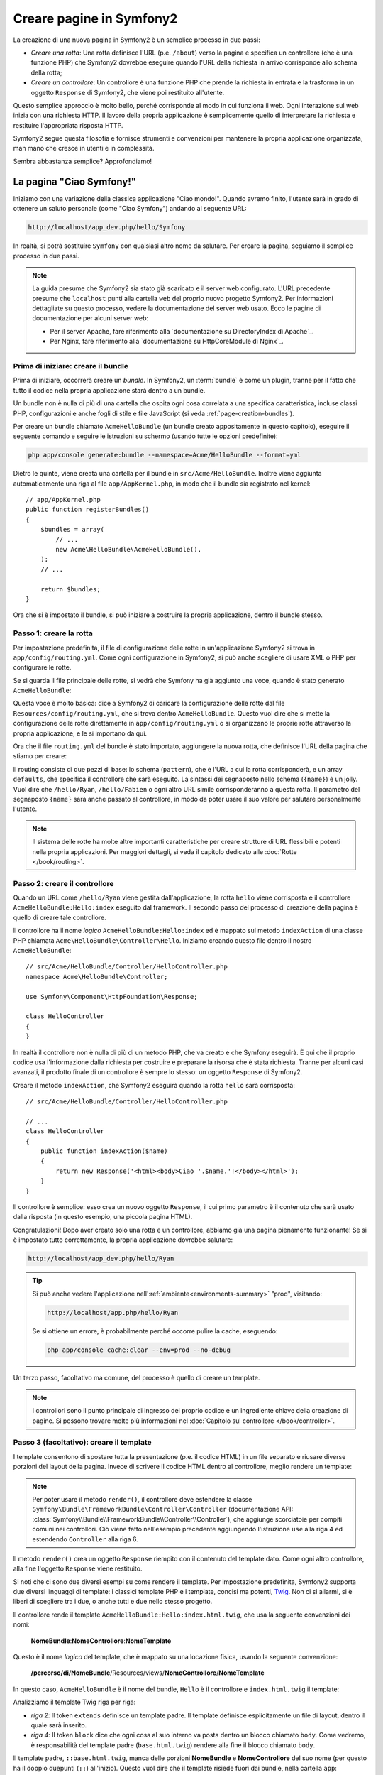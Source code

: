 .. index::
   single: Creazione di pagine

Creare pagine in Symfony2
=========================

La creazione di una nuova pagina in Symfony2 è un semplice processo in due passi:

* *Creare una rotta*: Una rotta definisce l'URL (p.e. ``/about``) verso la pagina
  e specifica un controllore (che è una funzione PHP) che Symfony2 dovrebbe
  eseguire quando l'URL della richiesta in arrivo corrisponde allo schema della rotta;

* *Creare un controllore*: Un controllore è una funzione PHP che prende la richiesta in
  entrata e la trasforma in un oggetto ``Response`` di Symfony2, che viene poi
  restituito all'utente.

Questo semplice approccio è molto bello, perché corrisponde al modo in cui funziona il web.
Ogni interazione sul web inizia con una richiesta HTTP. Il lavoro della propria applicazione
è semplicemente quello di interpretare la richiesta e restituire l'appropriata
risposta HTTP.

Symfony2 segue questa filosofia e fornisce strumenti e convenzioni per mantenere la propria
applicazione organizzata, man mano che cresce in utenti e in complessità.

Sembra abbastanza semplice? Approfondiamo!

.. index::
   single: Creazione di pagine; Esempio

La pagina "Ciao Symfony!"
-------------------------

Iniziamo con una variazione della classica applicazione "Ciao mondo!". Quando avremo
finito, l'utente sarà in grado di ottenere un saluto personale (come "Ciao Symfony")
andando al seguente URL:

.. code-block:: text

    http://localhost/app_dev.php/hello/Symfony

In realtà, si potrà sostituire ``Symfony`` con qualsiasi altro nome da
salutare. Per creare la pagina, seguiamo il semplice processo in due passi.

.. note::

    La guida presume che Symfony2 sia stato già scaricato e il server web
    configurato. L'URL precedente presume che ``localhost`` punti alla cartella
    ``web`` del proprio nuovo progetto Symfony2. Per informazioni dettagliate su
    questo processo, vedere la documentazione del server web usato.
    Ecco le pagine di documentazione per alcuni server web:
    
    * Per il server Apache, fare riferimento alla `documentazione su DirectoryIndex di Apache`_.
    * Per Nginx, fare riferimento alla `documentazione su HttpCoreModule di Nginx`_.

Prima di iniziare: creare il bundle
~~~~~~~~~~~~~~~~~~~~~~~~~~~~~~~~~~~

Prima di iniziare, occorrerà creare un *bundle*. In Symfony2, un :term:`bundle`
è come un plugin, tranne per il fatto che tutto il codice nella propria applicazione
starà dentro a un bundle.

Un bundle non è nulla di più di una cartella che ospita ogni cosa correlata a una
specifica caratteristica, incluse classi PHP, configurazioni e anche fogli di stile
e file JavaScript (si veda :ref:`page-creation-bundles`).

Per creare un bundle chiamato ``AcmeHelloBundle`` (un bundle creato appositamente in
questo capitolo), eseguire il seguente comando e seguire le istruzioni su schermo
(usando tutte le opzioni predefinite):

.. code-block:: bash

    php app/console generate:bundle --namespace=Acme/HelloBundle --format=yml

Dietro le quinte, viene creata una cartella per il bundle in ``src/Acme/HelloBundle``.
Inoltre viene aggiunta automaticamente una riga al file ``app/AppKernel.php``, in modo
che il bundle sia registrato nel kernel::

    // app/AppKernel.php
    public function registerBundles()
    {
        $bundles = array(
            // ...
            new Acme\HelloBundle\AcmeHelloBundle(),
        );
        // ...

        return $bundles;
    }

Ora che si è impostato il bundle, si può iniziare a costruire la propria applicazione,
dentro il bundle stesso.

Passo 1: creare la rotta
~~~~~~~~~~~~~~~~~~~~~~~~

Per impostazione predefinita, il file di configurazione delle rotte in un'applicazione
Symfony2 si trova in ``app/config/routing.yml``. Come ogni configurazione in Symfony2,
si può anche scegliere di usare XML o PHP per configurare le rotte.

Se si guarda il file principale delle rotte, si vedrà che Symfony ha già aggiunto
una voce, quando è stato generato ``AcmeHelloBundle``:

.. configuration-block::

    .. code-block:: yaml

        # app/config/routing.yml
        AcmeHelloBundle:
            resource: "@AcmeHelloBundle/Resources/config/routing.yml"
            prefix:   /

    .. code-block:: xml

        <!-- app/config/routing.xml -->
        <?xml version="1.0" encoding="UTF-8" ?>

        <routes xmlns="http://symfony.com/schema/routing"
            xmlns:xsi="http://www.w3.org/2001/XMLSchema-instance"
            xsi:schemaLocation="http://symfony.com/schema/routing http://symfony.com/schema/routing/routing-1.0.xsd">

            <import resource="@AcmeHelloBundle/Resources/config/routing.xml" prefix="/" />
        </routes>

    .. code-block:: php

        // app/config/routing.php
        use Symfony\Component\Routing\RouteCollection;
        use Symfony\Component\Routing\Route;

        $collection = new RouteCollection();
        $collection->addCollection(
            $loader->import('@AcmeHelloBundle/Resources/config/routing.php'),
            '/',
        );

        return $collection;

Questa voce è molto basica: dice a Symfony2 di caricare la configurazione delle rotte
dal file ``Resources/config/routing.yml``, che si trova dentro ``AcmeHelloBundle``.
Questo vuol dire che si mette la configurazione delle rotte direttamente in ``app/config/routing.yml``
o si organizzano le proprie rotte attraverso la propria applicazione, e le si importano da qui.

Ora che il file ``routing.yml`` del bundle è stato importato, aggiungere la nuova rotta,
che definisce l'URL della pagina che stiamo per creare:

.. configuration-block::

    .. code-block:: yaml

        # src/Acme/HelloBundle/Resources/config/routing.yml
        hello:
            pattern:  /hello/{name}
            defaults: { _controller: AcmeHelloBundle:Hello:index }

    .. code-block:: xml

        <!-- src/Acme/HelloBundle/Resources/config/routing.xml -->
        <?xml version="1.0" encoding="UTF-8" ?>

        <routes xmlns="http://symfony.com/schema/routing"
            xmlns:xsi="http://www.w3.org/2001/XMLSchema-instance"
            xsi:schemaLocation="http://symfony.com/schema/routing http://symfony.com/schema/routing/routing-1.0.xsd">

            <route id="hello" pattern="/hello/{name}">
                <default key="_controller">AcmeHelloBundle:Hello:index</default>
            </route>
        </routes>

    .. code-block:: php

        // src/Acme/HelloBundle/Resources/config/routing.php
        use Symfony\Component\Routing\RouteCollection;
        use Symfony\Component\Routing\Route;

        $collection = new RouteCollection();
        $collection->add('hello', new Route('/hello/{name}', array(
            '_controller' => 'AcmeHelloBundle:Hello:index',
        )));

        return $collection;

Il routing consiste di due pezzi di base: lo schema (``pattern``), che è l'URL
a cui la rotta corrisponderà, e un array ``defaults``, che specifica il controllore
che sarà eseguito. La sintassi dei segnaposto nello schema (``{name}``) è un jolly.
Vuol dire che  ``/hello/Ryan``, ``/hello/Fabien`` o ogni altro URL simile
corrisponderanno a questa rotta. Il parametro del segnaposto ``{name}`` sarà anche
passato al controllore, in modo da poter usare il suo valore per salutare personalmente
l'utente.

.. note::

  Il sistema delle rotte ha molte altre importanti caratteristiche per creare strutture
  di URL flessibili e potenti nella propria applicazioni. Per maggiori dettagli, si veda
  il capitolo dedicato alle :doc:`Rotte </book/routing>`.

Passo 2: creare il controllore
~~~~~~~~~~~~~~~~~~~~~~~~~~~~~~

Quando un URL come ``/hello/Ryan`` viene gestita dall'applicazione, la rotta ``hello``
viene corrisposta e il controllore ``AcmeHelloBundle:Hello:index`` eseguito dal
framework. Il secondo passo del processo di creazione della pagina è quello di creare
tale controllore.

Il controllore ha il nome *logico* ``AcmeHelloBundle:Hello:index`` ed è mappato
sul metodo ``indexAction`` di una classe PHP chiamata
``Acme\HelloBundle\Controller\Hello``. Iniziamo creando questo file dentro il nostro
``AcmeHelloBundle``::

    // src/Acme/HelloBundle/Controller/HelloController.php
    namespace Acme\HelloBundle\Controller;

    use Symfony\Component\HttpFoundation\Response;

    class HelloController
    {
    }

In realtà il controllore non è nulla di più di un metodo PHP, che va creato e che
Symfony eseguirà. È qui che il proprio codice usa l'informazione dalla richiesta per
costruire e preparare la risorsa che è stata richiesta. Tranne per alcuni casi avanzati,
il prodotto finale di un controllore è sempre lo stesso: un oggetto ``Response`` di
Symfony2.

Creare il metodo ``indexAction``, che Symfony2 eseguirà quando la rotta ``hello`` sarà
corrisposta::

    // src/Acme/HelloBundle/Controller/HelloController.php

    // ...
    class HelloController
    {
        public function indexAction($name)
        {
            return new Response('<html><body>Ciao '.$name.'!</body></html>');
        }
    }

Il controllore è semplice: esso crea un nuovo oggetto ``Response``, il cui primo
parametro è il contenuto che sarà usato dalla risposta (in questo esempio, una
piccola pagina HTML).

Congratulazioni! Dopo aver creato solo una rotta e un controllore, abbiamo già una
pagina pienamente funzionante! Se si è impostato tutto correttamente, la propria
applicazione dovrebbe salutare:

.. code-block:: text

    http://localhost/app_dev.php/hello/Ryan

.. tip::

    Si può anche vedere l'applicazione nell':ref:`ambiente<environments-summary>`
    "prod", visitando:

    .. code-block:: text

        http://localhost/app.php/hello/Ryan
    
    Se si ottiene un errore, è probabilmente perché occorre pulire la cache,
    eseguendo:
    
    .. code-block:: bash

        php app/console cache:clear --env=prod --no-debug

Un terzo passo, facoltativo ma comune, del processo è quello di creare un template.

.. note::

   I controllori sono il punto principale di ingresso del proprio codice e un ingrediente
   chiave della creazione di pagine. Si possono trovare molte più informazioni nel
   :doc:`Capitolo sul controllore </book/controller>`.

Passo 3 (facoltativo): creare il template
~~~~~~~~~~~~~~~~~~~~~~~~~~~~~~~~~~~~~~~~~

I template consentono di spostare tutta la presentazione (p.e. il codice HTML) in un file
separato e riusare diverse porzioni del layout della pagina. Invece di scrivere il codice
HTML dentro al controllore, meglio rendere un template:

.. code-block:: php
    :linenos:

    // src/Acme/HelloBundle/Controller/HelloController.php
    namespace Acme\HelloBundle\Controller;

    use Symfony\Bundle\FrameworkBundle\Controller\Controller;

    class HelloController extends Controller
    {
        public function indexAction($name)
        {
            return $this->render('AcmeHelloBundle:Hello:index.html.twig', array('name' => $name));

            // render a PHP template instead
            // return $this->render('AcmeHelloBundle:Hello:index.html.php', array('name' => $name));
        }
    }

.. note::

   Per poter usare il  metodo ``render()``, il controllore deve estendere la classe
   ``Symfony\Bundle\FrameworkBundle\Controller\Controller`` (documentazione API:
   :class:`Symfony\\Bundle\\FrameworkBundle\\Controller\\Controller`),
   che aggiunge scorciatoie per compiti comuni nei controllori. Ciò viene fatto
   nell'esempio precedente aggiungendo l'istruzione ``use`` alla riga 4 ed
   estendendo ``Controller`` alla riga 6.

Il metodo ``render()`` crea un oggetto ``Response`` riempito con il contenuto del
template dato. Come ogni altro controllore, alla fine l'oggetto ``Response``
viene restituito. 

Si noti che ci sono due diversi esempi su come rendere il template. Per impostazione
predefinita, Symfony2 supporta due diversi linguaggi di template: i classici
template PHP e i template, concisi ma potenti, `Twig`_. Non ci si allarmi,
si è liberi di scegliere tra i due, o anche tutti e due nello stesso progetto.

Il controllore rende il template ``AcmeHelloBundle:Hello:index.html.twig``,
che usa la seguente convenzioni dei nomi:

    **NomeBundle**:**NomeControllore**:**NomeTemplate**

Questo è il nome *logico* del template, che è mappato su una locazione fisica,
usando la seguente convenzione:

    **/percorso/di/NomeBundle**/Resources/views/**NomeControllore**/**NomeTemplate**

In questo caso, ``AcmeHelloBundle`` è il nome del bundle, ``Hello`` è il
controllore e ``index.html.twig`` il template:

.. configuration-block::

    .. code-block:: jinja
       :linenos:

        {# src/Acme/HelloBundle/Resources/views/Hello/index.html.twig #}
        {% extends '::base.html.twig' %}

        {% block body %}
            Ciao {{ name }}!
        {% endblock %}

    .. code-block:: php

        <!-- src/Acme/HelloBundle/Resources/views/Hello/index.html.php -->
        <?php $view->extend('::base.html.php') ?>

        Ciao <?php echo $view->escape($name) ?>!

Analizziamo il template Twig riga per riga:

* *riga 2*: Il token ``extends`` definisce un template padre. Il template definisce
  esplicitamente un file di layout, dentro il quale sarà inserito.

* *riga 4*: Il token ``block`` dice che ogni cosa al suo interno va posta dentro
  un blocco chiamato ``body``. Come vedremo, è responsabilità del template padre
  (``base.html.twig``) rendere alla fine il blocco chiamato
  ``body``.

Il template padre, ``::base.html.twig``, manca delle porzioni **NomeBundle**
e **NomeControllore** del suo nome (per questo ha il doppio duepunti (``::``)
all'inizio). Questo vuol dire che il template risiede fuori dai bundle, nella
cartella ``app``:

.. configuration-block::

    .. code-block:: html+jinja

        {# app/Resources/views/base.html.twig #}
        <!DOCTYPE html>
        <html>
            <head>
                <meta http-equiv="Content-Type" content="text/html; charset=utf-8" />
                <title>{% block title %}Benvenuto!{% endblock %}</title>
                {% block stylesheets %}{% endblock %}
                <link rel="shortcut icon" href="{{ asset('favicon.ico') }}" />
            </head>
            <body>
                {% block body %}{% endblock %}
                {% block javascripts %}{% endblock %}
            </body>
        </html>

    .. code-block:: php

        <!-- app/Resources/views/base.html.php -->
        <!DOCTYPE html>
        <html>
            <head>
                <meta http-equiv="Content-Type" content="text/html; charset=utf-8" />
                <title><?php $view['slots']->output('title', 'Benvenuto!') ?></title>
                <?php $view['slots']->output('stylesheets') ?>
                <link rel="shortcut icon" href="<?php echo $view['assets']->getUrl('favicon.ico') ?>" />
            </head>
            <body>
                <?php $view['slots']->output('_content') ?>
                <?php $view['slots']->output('stylesheets') ?>
            </body>
        </html>

Il template di base definisce il layout HTML e rende il blocco ``body``, che era
stato definito nel template ``index.html.twig``. Rende anche un blocco ``title``,
che si può scegliere di definire nel template nel template ``index.html.twig``.
Poiché non è stato definito il blocco ``title`` nel template figlio, il suo valore
predefinito è "Benvenuto!".

I template sono un modo potente per rendere e organizzare il contenuto della propria
pagina. Un template può rendere qualsiasi cosa, dal codice HTML al CSS, o ogni
altra cosa che il controllore abbia bisogno di restituire.

Nel ciclo di vita della gestione di una richiesta, il motore dei template è solo
uno strumento opzionale. Si ricordi che lo scopo di ogni controllore è quello di
restituire un oggetto ``Response``. I template sono uno strumento potente, ma
facoltativo, per creare il contenuto per un oggetto ``Response``.

.. index::
   single: Struttura delle cartelle

Struttura delle cartelle
------------------------

Dopo solo poche sezioni, si inizia già a capire la filosofia che sta dietro alla
creazione e alla resa delle pagine in Symfony2. Abbiamo anche già iniziato a vedere
come i progetti Symfony2 siano strutturati e organizzati. Alla fine di questa sezione,
sapremo dove cercare e inserire i vari tipi di file, e perché.

Sebbene interamente flessibili, per impostazione predefinita, ogni :term:`applicazione`
Symfony ha la stessa struttura di cartelle raccomandata:

* ``app/``: Questa cartella contiene la configurazione dell'applicazione;

* ``src/``: Tutto il codice PHP del progetto sta all'interno di questa cartella;

* ``vendor/``: Ogni libreria dei venditori è inserita qui, per convenzione;

* ``web/``: Questa è la cartella radice del web e contiene ogni file accessibile pubblicamente;

La cartella web
~~~~~~~~~~~~~~~

La cartella radice del web è la casa di tutti i file pubblici e statici, inclusi
immagini, fogli di stile, file JavaScript. È anche li posto in cui stanno tutti
i :term:`front controller`::

    // web/app.php
    require_once __DIR__.'/../app/bootstrap.php.cache';
    require_once __DIR__.'/../app/AppKernel.php';

    use Symfony\Component\HttpFoundation\Request;

    $kernel = new AppKernel('prod', false);
    $kernel->loadClassCache();
    $kernel->handle(Request::createFromGlobals())->send();

Il file del front controller (``app.php`` in questo esempio) è il file PHP che viene
eseguito quando si usa un'applicazione Symfony2 e il suo compito è quello di usare una
classe kernel, ``AppKernel``, per inizializzare l'applicazione.

.. tip::

    Aver un front controller vuol dire avere URL diverse e più flessibili rispetto
    a una tipica applicazione in puro PHP. Quando si usa un front controller,
    gli URL sono formattati nel modo seguente:

    .. code-block:: text

        http://localhost/app.php/hello/Ryan

    Il front controller, ``app.php``, viene eseguito e l'URL "interno" 
    ``/hello/Ryan`` è dirottato internamente, usando la configurazione delle rotte.
    Usando ``mod_rewrite`` di Apache, si può forzare l'esecuzione del file ``app.php``
    senza bisogno di specificarlo nell'URL:

    .. code-block:: text

        http://localhost/hello/Ryan

Sebbene i front controller siano essenziali nella gestione di ogni richiesta, raramente
si avrà bisogno di modificarli o anche di pensarci. Saranno brevemente menzionati ancora
nella sezione `Ambienti`_.

La cartella dell'applicazione (``app``)
~~~~~~~~~~~~~~~~~~~~~~~~~~~~~~~~~~~~~~~

Come visto nel front controller, la classe ``AppKernel`` è il punto di ingresso principale
dell'applicazione ed è responsabile di tutta la configurazione. Per questo è memorizzata
nella cartella ``app/``.

Questa classe deve implementare due metodi, che definiscono tutto ciò di cui Symfony
ha bisogno di sapere sulla propria applicazione. Non ci si deve preoccupare di questi
metodi all'inizio, Symfony li riempe al posto nostro con delle impostazioni
predefinite.

* ``registerBundles()``: Restituisce un array di tutti bundle necessari per eseguire
  l'applicazione (vedere :ref:`page-creation-bundles`);

* ``registerContainerConfiguration()``: Carica il file della configurazione principale
  dell'applicazione (vedere la sezione `Configurazione dell'applicazione`_).

Nello sviluppo quotidiano, per lo più si userà la cartella ``app/`` per modificare i
file di configurazione e delle rotte nella cartella ``app/config/`` (vedere
`Configurazione dell'applicazione`_). Essa contiene anche la cartella della cache
dell'applicazione (``app/cache``), la cartella dei log (``app/logs``) e la cartella
dei file risorsa a livello di applicazione, come i template (``app/Resources``).
Ognuna di queste cartella sarà approfondita nei capitoli successivi.

.. _autoloading-introduction-sidebar:

.. sidebar:: Autoload

    Quando Symfony si carica, un file speciale chiamato ``app/autoload.php`` viene incluso.
    Questo file è responsabile di configurare l'autoloader, che auto-caricherà i file
    dell'applicazione dalla cartella ``src/`` e le librerie di terze parti dalla
    cartella ``vendor/``.

    Grazie all'autoloader, non si avrà mai bisogno di usare le istruzioni ``include``
    o ``require``. Al posto loro, Symfony2 usa lo spazio dei nomi di una classe per
    determinare la sua posizione e includere automaticamente il file al posto
    nostro, nel momento in cui la classe è necessaria.

    L'autoloader è già configurato per cercare nella cartella ``src/``
    tutte le proprie classi PHP. Per poterlo far funzionare, il nome della classe
    e quello del file devono seguire lo stesso schema:

    .. code-block:: text

        Nome della classe:
            Acme\HelloBundle\Controller\HelloController
        Percorso:
            src/Acme/HelloBundle/Controller/HelloController.php

    Tipicamente, l'unica volta in cui si avrà bisogno di preoccuparsi del file
    ``app/autoload.php`` sarà al momento di includere nuove librerie di terze
    parti nella cartella ``vendor/``. Per maggiori informazioni sull'autoload,
    vedere :doc:`Come auto-caricare le classi</components/class_loader>`.

La cartella dei sorgenti (``src``)
~~~~~~~~~~~~~~~~~~~~~~~~~~~~~~~~~~

Detto semplicemente, la cartella ``src/`` contiene tutto il codice (codice PHP,
template, file di configurazione, fogli di stile, ecc.) che guida la *propria*
applicazione. Quando si sviluppa, la gran parte del proprio lavoro sarà svolto
dentro uno o più bundle creati in questa cartella.

Ma cos'è esattamente un :term:`bundle`?

.. _page-creation-bundles:

Il sistema dei bundle
---------------------

Un bundle è simile a un plugin in altri software, ma anche meglio. La differenza
fondamentale è che *tutto* è un bundle in Symfony2, incluse le funzionalità
fondamentali del framework o il codice scritto per la propria applicazione.
I bundle sono cittadini di prima classe in Symfony2. Questo fornisce la flessibilità
di usare caratteristiche già pronte impacchettate in `bundle di terze parti` o di
distribuire i propri bundle. Rende facile scegliere quali caratteristiche abilitare
nella propria applicazione per ottimizzarla nel modo preferito.

.. note::

   Pur trovando qui i fondamentali, un'intera ricetta è dedicata all'organizzazione e
   alle pratiche migliori in :doc:`bundle</cookbook/bundles/best_practices>`.

Un bundle è semplicemente un insieme strutturato di file dentro una cartella, che implementa
una singola caratteristica. Si potrebbe creare un ``BlogBundle``, un ``ForumBundle`` o un
bundle per la gestione degli utenti (molti di questi già esistono come bundle open source).
Ogni cartella contiene tutto ciò che è relativo a quella caratteristica, inclusi file
PHP, template, fogli di stile, JavaScript, test e tutto il resto.
Ogni aspetto di una caratteristica esiste in un bundle e ogni caratteristica risiede
in un bundle.

Un'applicazione è composta di bundle, come definito nel metodo ``registerBundles()``
della classe ``AppKernel``::

    // app/AppKernel.php
    public function registerBundles()
    {
        $bundles = array(
            new Symfony\Bundle\FrameworkBundle\FrameworkBundle(),
            new Symfony\Bundle\SecurityBundle\SecurityBundle(),
            new Symfony\Bundle\TwigBundle\TwigBundle(),
            new Symfony\Bundle\MonologBundle\MonologBundle(),
            new Symfony\Bundle\SwiftmailerBundle\SwiftmailerBundle(),
            new Symfony\Bundle\DoctrineBundle\DoctrineBundle(),
            new Symfony\Bundle\AsseticBundle\AsseticBundle(),
            new Sensio\Bundle\FrameworkExtraBundle\SensioFrameworkExtraBundle(),
            new JMS\SecurityExtraBundle\JMSSecurityExtraBundle(),
        );

        if (in_array($this->getEnvironment(), array('dev', 'test'))) {
            $bundles[] = new Acme\DemoBundle\AcmeDemoBundle();
            $bundles[] = new Symfony\Bundle\WebProfilerBundle\WebProfilerBundle();
            $bundles[] = new Sensio\Bundle\DistributionBundle\SensioDistributionBundle();
            $bundles[] = new Sensio\Bundle\GeneratorBundle\SensioGeneratorBundle();
        }

        return $bundles;
    }

Col metodo ``registerBundles()``, si ha il controllo totale su quali bundle siano usati
dalla propria applicazione (inclusi i bundle del nucleo di Symfony).

.. tip::

   Un bundle può stare *ovunque*, purché possa essere auto-caricato (tramite
   l'autoloader configurato in ``app/autoload.php``).

Creare un bundle
~~~~~~~~~~~~~~~~

Symfony Standard Edition contiene un task utile per creare un bundle pienamente
funzionante. Ma anche creare un bundle a mano è molto facile.

Per dimostrare quanto è semplice il sistema dei bundle, creiamo un nuovo bundle,
chiamato ``AcmeTestBundle``, e abilitiamolo.

.. tip::

    La parte ``Acme`` è solo un nome fittizio, che andrebbe sostituito da un nome di
    "venditore" che rappresenti la propria organizzazione (p.e. ``ABCTestBundle``
    per un'azienda chiamata ``ABC``).

Iniziamo creando una cartella ``src/Acme/TestBundle/`` e aggiungendo un nuovo file
chiamato ``AcmeTestBundle.php``::

    // src/Acme/TestBundle/AcmeTestBundle.php
    namespace Acme\TestBundle;

    use Symfony\Component\HttpKernel\Bundle\Bundle;

    class AcmeTestBundle extends Bundle
    {
    }

.. tip::

   Il nome ``AcmeTestBundle`` segue le :ref:`convenzioni sui nomi dei bundle<bundles-naming-conventions>`.
   Si potrebbe anche scegliere di accorciare il nome del bundle semplicemente a ``TestBundle``,
   chiamando la classe ``TestBundle`` (e chiamando il file ``TestBundle.php``).

Questa classe vuota è l'unico pezzo necessario a creare un nuovo bundle. Sebbene solitamente
vuota, questa classe è potente e può essere usata per personalizzare il comportamento
del bundle.

Ora che abbiamo creato il bundle, abilitiamolo tramite la classe ``AppKernel``::

    // app/AppKernel.php
    public function registerBundles()
    {
        $bundles = array(
            // ...

            // register your bundles
            new Acme\TestBundle\AcmeTestBundle(),
        );
        // ...

        return $bundles;
    }

Sebbene non faccia ancora nulla, ``AcmeTestBundle`` è ora pronto per
essere usato.

Symfony fornisce anche un'interfaccia a linea di comando per generare
uno scheletro di base per un bundle:

.. code-block:: bash

    php app/console generate:bundle --namespace=Acme/TestBundle

Lo scheletro del bundle è generato con controllore, template e rotte, tutti
personalizzabili. Approfondiremo più avanti la linea di comando di
Symfony2.

.. tip::

   Ogni volta che si crea un nuovo bundle o che si usa un bundle di terze parti,
   assicurarsi sempre che il bundle sia abilitato in ``registerBundles()``. Se si usa
   il comando ``generate:bundle``, l'abilitazione è automatica.

Struttura delle cartelle dei bundle
~~~~~~~~~~~~~~~~~~~~~~~~~~~~~~~~~~~

La struttura delle cartelle di un bundle è semplice e flessibile. Per impostazione
predefinita, il sistema dei bundle segue un insieme di convenzioni, che aiutano a
mantenere il codice coerente tra tutti i bundle di Symfony2. Si dia un'occhiata a
``AcmeHelloBundle``, perché contiene alcuni degli elementi più comuni di un bundle:

* ``Controller/`` contiene i controllori del (p.e. ``HelloController.php``);

* ``Resources/config/`` ospita la configurazione, compresa la configurazione delle
  rotte (p.e. ``routing.yml``);

* ``Resources/views/`` contiene i template, organizzati per nome di controllore (p.e.
  ``Hello/index.html.twig``);

* ``Resources/public/`` contiene le risorse per il web (immagini, fogli di stile, ecc.)
  ed è copiata o collegata simbolicamente alla cartella ``web/`` del progetto, tramite
  il comando ``assets:install``;

* ``Tests/`` contiene tutti i test del bundle.

Un bundle può essere grande o piccolo, come la caratteristica che implementa. Contiene
solo i file che occorrono e niente altro.

Andando avanti nel libro, si imparerà come persistere gli oggetti in una base dati,
creare e validare form, creare traduzioni per la propria applicazione, scrivere
test e molto altro. Ognuno di questi ha il suo posto e il suo ruolo dentro il
bundle.

Configurazione dell'applicazione
--------------------------------

Un'applicazione è composta da un insieme di bundle, che rappresentano tutte le
caratteristiche e le capacità dell'applicazione stessa. Ogni bundle può essere
personalizzato tramite file di configurazione, scritti in YAML, XML o PHP. Per
impostazione predefinita, il file di configurazione principale risiede nella cartella
``app/config/`` è si chiama ``config.yml``, ``config.xml`` o ``config.php``, a seconda
del formato scelto:

.. configuration-block::

    .. code-block:: yaml

        # app/config/config.yml
        imports:
            - { resource: parameters.yml }
            - { resource: security.yml }
        
        framework:
            secret:          %secret%
            charset:         UTF-8
            router:          { resource: "%kernel.root_dir%/config/routing.yml" }
            # ...

        # Configurazione di Twig
        twig:
            debug:            %kernel.debug%
            strict_variables: %kernel.debug%

        # ...

    .. code-block:: xml

        <!-- app/config/config.xml -->
        <imports>
            <import resource="parameters.yml" />
            <import resource="security.yml" />
        </imports>
        
        <framework:config charset="UTF-8" secret="%secret%">
            <framework:router resource="%kernel.root_dir%/config/routing.xml" />
            <!-- ... -->
        </framework:config>

        <!-- Configurazione di Twig -->
        <twig:config debug="%kernel.debug%" strict-variables="%kernel.debug%" />

        <!-- ... -->

    .. code-block:: php

        $this->import('parameters.yml');
        $this->import('security.yml');

        $container->loadFromExtension('framework', array(
            'secret'          => '%secret%',
            'charset'         => 'UTF-8',
            'router'          => array('resource' => '%kernel.root_dir%/config/routing.php'),
            // ...
            ),
        ));

        // Configurazione di Twig
        $container->loadFromExtension('twig', array(
            'debug'            => '%kernel.debug%',
            'strict_variables' => '%kernel.debug%',
        ));

        // ...

.. note::

   Vedremo esattamente come caricare ogni formato di file nella prossima sezione,
   `Ambienti`_.

Ogni voce di primo livello, come ``framework`` o ``twig``, definisce la configurazione
per un particolare bundle. Per esempio, la voce ``framework`` definisce la configurazione
per il bundle del nucleo di Symfony ``FrameworkBundle`` e include configurazioni per
rotte, template e altri sistemi fondamentali.

Per ora, non ci preoccupiamo delle opzioni di configurazione specifiche di ogni
sezione. Il file di configurazione ha delle opzioni predefinite impostate.
Leggendo ed esplorando ogni parte di Symfony2, le opzioni di configurazione
specifiche saranno man mano approfondite.

.. sidebar:: Formati di configurazione

    Nei vari capitoli, tutti gli esempi di configurazione saranno mostrati in tutti e
    tre i formati (YAML, XML e PHP). Ciascuno ha i suoi vantaggi e svantaggi. La scelta
    è lasciata allo sviluppatore:

    * *YAML*: Semplice, pulito e leggibile;

    * *XML*: Più potente di YAML e supportato nell'autocompletamento dagli IDE;

    * *PHP*: Molto potente, ma meno leggibile dei formati di configurazione standard.

Esportazione della configurazione predefinita
~~~~~~~~~~~~~~~~~~~~~~~~~~~~~~~~~~~~~~~~~~~~~

.. versionadded:: 2.1
    Il comando ``config:dump-reference`` è stato aggiunto in Symfony 2.1

Si può esportare la configurazione predefinita per un bundle in yaml sulla console, usando
il comando ``config:dump-reference``. Ecco un esempio di esportazione della configurazione
predefinita di FrameworkBundle:

.. code-block:: text

    app/console config:dump-reference FrameworkBundle

.. note::

    Vedere la ricetta :doc:`Come esporrre una configurazione semantica per un bundle</cookbook/bundles/extension>`
    per informazioni sull'aggiunta di configurazioni per il proprio
    bundle.

.. index::
   single: Ambienti; Introduzione

.. _environments-summary:

Ambienti
--------

Un'applicazione può girare in vari ambienti. I diversi ambienti condividono lo stesso
codice PHP (tranne per il front controller), ma usano differenti configurazioni.
Per esempio, un ambiente ``dev`` salverà nei log gli avvertimenti e gli errori,
mentre un ambiente ``prod`` solamente gli errori. Alcuni file sono ricostruiti a
ogni richiesta nell'ambiente ``dev`` (per facilitare gli sviluppatori=, ma salvati
in cache nell'ambiente ``prod``. Tutti gli ambienti stanno insieme nella stessa
macchina e sono eseguiti nella stessa applicazione.

Un progetto Symfony2 generalmente inizia con tre ambienti (``dev``, ``test``
e ``prod``), ma creare nuovi ambienti è facile. Si può vedere la propria applicazione
in ambienti diversi, semplicemente cambiando il front controller nel proprio
browser. Per vedere l'applicazione in ambiente ``dev``, accedere all'applicazione
tramite il front controller di sviluppo:

.. code-block:: text

    http://localhost/app_dev.php/hello/Ryan

Se si preferisce vedere come l'applicazione si comporta in ambiente di produzione,
richiamare invece il front controller ``prod``:

.. code-block:: text

    http://localhost/app.php/hello/Ryan

Essendo l'ambiente ``prod`` ottimizzato per la velocità, la configurazione, le
rotte e i template Twig sono compilato in classi in puro PHP e messi in cache.
Per vedere delle modifiche in ambiente ``prod``, occorrerà pulire tali file
in cache e consentire che siano ricostruiti::

    php app/console cache:clear --env=prod --no-debug

.. note::

   Se si apre il file ``web/app.php``, si troverà che è configurato esplicitamente
   per usare l'ambiente ``prod``::

       $kernel = new AppKernel('prod', false);

   Si può creare un nuovo front controller per un nuovo ambiente, copiando questo
   file e cambiando ``prod`` con un altro valore.

.. note::

    L'ambiente ``test`` è usato quando si eseguono i test automatici e non può
    essere acceduto direttamente tramite il browser. Vedere il 
    :doc:`capitolo sui test</book/testing>` per maggiori dettagli.

.. index::
   single: Ambienti; Configurazione

Configurazione degli ambienti
~~~~~~~~~~~~~~~~~~~~~~~~~~~~~

La classe ``AppKernel`` è responsabile del caricare effettivamente i file
di conigurazione scelti::

    // app/AppKernel.php
    public function registerContainerConfiguration(LoaderInterface $loader)
    {
        $loader->load(__DIR__.'/config/config_'.$this->getEnvironment().'.yml');
    }

Sappiamo già che l'estensione ``.yml`` può essere cambiata in ``.xml`` o
``.php``, se si preferisce usare XML o PHP per scrivere la propria configurazione.
Si noti anche che ogni ambiente carica i propri file di configurazione. Consideriamo
il file di configurazione per l'ambiente ``dev``.

.. configuration-block::

    .. code-block:: yaml

        # app/config/config_dev.yml
        imports:
            - { resource: config.yml }

        framework:
            router:   { resource: "%kernel.root_dir%/config/routing_dev.yml" }
            profiler: { only_exceptions: false }

        # ...

    .. code-block:: xml

        <!-- app/config/config_dev.xml -->
        <imports>
            <import resource="config.xml" />
        </imports>

        <framework:config>
            <framework:router resource="%kernel.root_dir%/config/routing_dev.xml" />
            <framework:profiler only-exceptions="false" />
        </framework:config>

        <!-- ... -->

    .. code-block:: php

        // app/config/config_dev.php
        $loader->import('config.php');

        $container->loadFromExtension('framework', array(
            'router'   => array('resource' => '%kernel.root_dir%/config/routing_dev.php'),
            'profiler' => array('only-exceptions' => false),
        ));

        // ...

La voce ``imports`` è simile all'istruzione ``include`` di PHP e garantisce
che il file di configurazione principale (``config.yml``) sia caricato per primo.
Il resto del file gestisce la configurazione per aumentare il livello di log, oltre
ad altre impostazioni utili all'ambiente di sviluppo.

Sia l'ambiente ``prod`` che quello ``test`` seguono lo stesso modello: ogni ambiente
importa il file di configurazione di base e quindi modifica i suoi file di configurazione
per soddisfare le esigenze dello specifico ambiente. Questa è solo una convenzione, ma
consente di riusare la maggior parte della propria configurazione e personalizzare solo
le parti diverse tra gli ambienti.

Riepilogo
---------

Congratulazioni! Ora abbiamo visto ogni aspetto fondamentale di Symfony2 e scoperto
quanto possa essere facile e flessibile. Pur essendoci ancora *moltissime*
caratteristiche da scoprire, assicuriamoci di tenere a mente alcuni aspetti
fondamentali:

* creare una pagine è un processo in tre passi, che coinvolge una **rotta**, un **controllore**
  e (opzionalmente) un **template**.

* ogni progetto contienre solo alcune cartelle principali: ``web/`` (risorse web e
  front controller), ``app/`` (configurazione), ``src/`` (i propri bundle)
  e ``vendor/`` (codice di terze parti) (c'è anche la cartella ``bin/``, usata per aiutare
  nell'aggiornamento delle librerire dei venditori);

* ogni caratteristica in Symfony2 (incluso in nucleo del framework stesso) è organizzata in
  *bundle*, insiemi strutturati di file relativi a tale caratteristica;

* la **configurazione** per ciascun bundle risiede nella cartella ``app/config`` e
  può essere specificata in YAML, XML o PHP;

* ogni **ambiente** è accessibile tramite un diverso front controller (p.e.
  ``app.php`` e ``app_dev.php``) e carica un diverso file di configurazione.

Da qui in poi, ogni capitolo introdurrà strumenti sempre più potenti e concetti
sempre più avanzati. Più si imparerà su Symfony2, più si apprezzerà la flessibilità
della sua architettura e la potenza che dà nello sviluppo rapido di
applicazioni.

.. _`Twig`: http://twig.sensiolabs.org
.. _`bundle di terze parti`: http://symfony2bundles.org/
.. _`Symfony Standard Edition`: http://symfony.com/download
